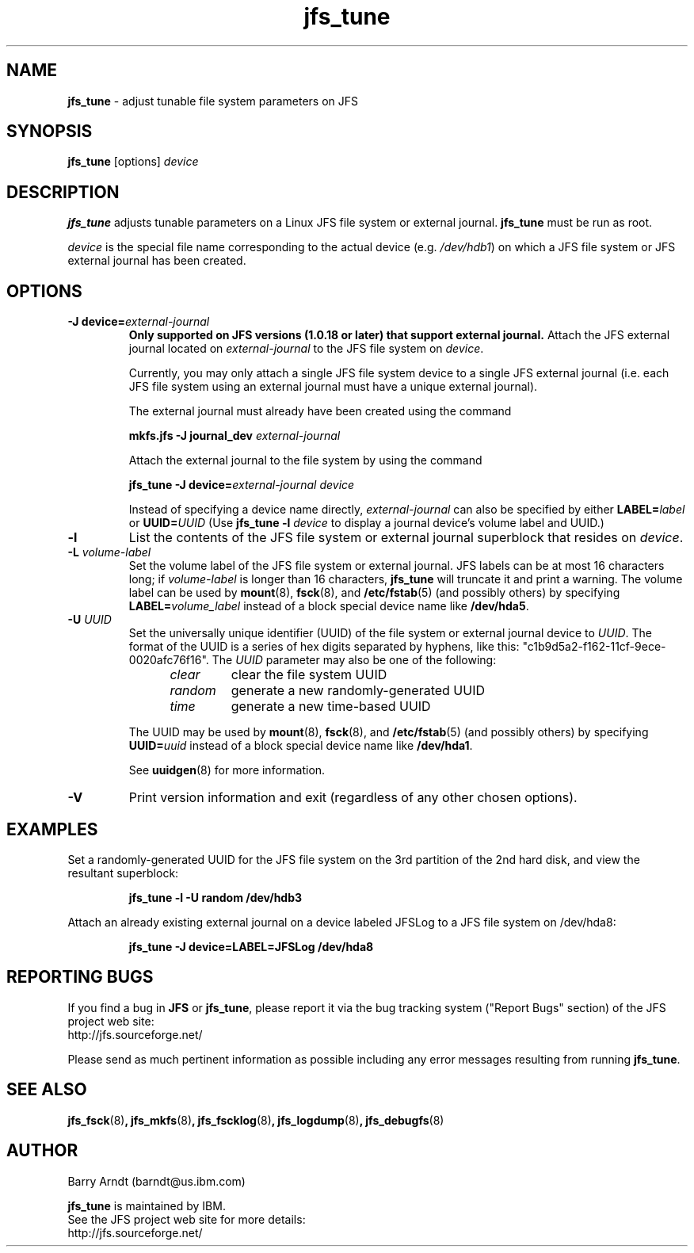.TH jfs_tune 8 "October 28, 2002" " " "Set JFS file system parameters."

.SH NAME
.B jfs_tune
\- adjust tunable file system parameters on JFS

.SH SYNOPSIS
.B jfs_tune
[options]
.I device

.SH DESCRIPTION
.PP
.B jfs_tune
adjusts tunable parameters on a Linux JFS file system or external journal.
.B jfs_tune
must be run as root.

.PP
.I device
is the special file name corresponding to the actual device
.RI (e.g. " /dev/hdb1" )
on which a JFS file system or JFS external journal has been created.

.SH OPTIONS

.TP
.BI "\-J device="external-journal
.B Only supported on JFS versions (1.0.18 or later) that support external journal.
Attach the JFS external journal located on
.I external-journal
to the JFS file system on
.IR device .
.IP
Currently, you may only attach a single JFS file system device to a single
JFS external journal (i.e. each JFS file system using an external journal
must have a unique external journal).
.IP
The external journal must already have been created using the command
.IP
.B mkfs.jfs -J journal_dev
.I external-journal
.IP
Attach the external journal to the file system by using the command
.IP
.BI "jfs_tune -J device="external-journal
.I device
.IP
Instead of specifying a device name directly,
.I external-journal
can also be specified by either
.BI LABEL= label
or
.BI UUID= UUID
(Use
.BI "jfs_tune -l "device
to display a journal device's volume label and UUID.)

.TP
.B \-l
List the contents of the JFS file system or external journal superblock
that resides on
.IR device .

.TP
.BI \-L " volume-label"
Set the volume label of the JFS file system or external journal.
JFS labels can be at most 16 characters long; if
.I volume-label
is longer than 16 characters,
.B jfs_tune
will truncate it and print a warning.  The volume label can be used
by
.BR mount (8),
.BR fsck (8),
and
.BR /etc/fstab (5)
(and possibly others) by specifying
.BI LABEL= volume_label
instead of a block special device name like
.BR /dev/hda5 .

.TP
.BI \-U " UUID"
Set the universally unique identifier (UUID) of the file system or
external journal device to
.IR UUID .
The format of the UUID is a series of hex digits separated by hyphens,
like this:
"c1b9d5a2-f162-11cf-9ece-0020afc76f16".
The
.I UUID
parameter may also be one of the following:
.RS 1.2i
.TP
.I clear
clear the file system UUID
.TP
.I random
generate a new randomly-generated UUID
.TP
.I time
generate a new time-based UUID
.RE
.IP
The UUID may be used by
.BR mount (8),
.BR fsck (8),
and
.BR /etc/fstab (5)
(and possibly others) by specifying
.BI UUID= uuid
instead of a block special device name like
.BR /dev/hda1 .
.IP
See
.BR uuidgen (8)
for more information.

.TP
.BI \-V
Print version information and exit (regardless of any other chosen options).

.SH EXAMPLES
.LP
Set a randomly-generated UUID for the JFS file system on the 3rd
partition of the 2nd hard disk, and view the resultant superblock:
.IP
.B jfs_tune -l -U random /dev/hdb3
.IP

.LP
Attach an already existing external journal on a device labeled JFSLog
to a JFS file system on /dev/hda8:
.IP
.B jfs_tune -J device=LABEL=JFSLog /dev/hda8
.IP

.SH "REPORTING BUGS"
.PP
If you find a bug in
.B JFS
or
.BR jfs_tune ,
please report it via the bug tracking system ("Report Bugs" section) of the JFS project web site:
.nf
http://jfs.sourceforge.net/
.fi
.PP
Please send as much pertinent information as possible including any error messages resulting from running
.BR jfs_tune .

.SH SEE ALSO
.BR jfs_fsck (8) ,
.BR jfs_mkfs (8) ,
.BR jfs_fscklog (8) ,
.BR jfs_logdump (8) ,
.BR jfs_debugfs (8)


.SH AUTHOR
.nf
Barry Arndt  (barndt@us.ibm.com)

.fi
.B jfs_tune
is maintained by IBM.
.nf
See the JFS project web site for more details:
http://jfs.sourceforge.net/
.fi
